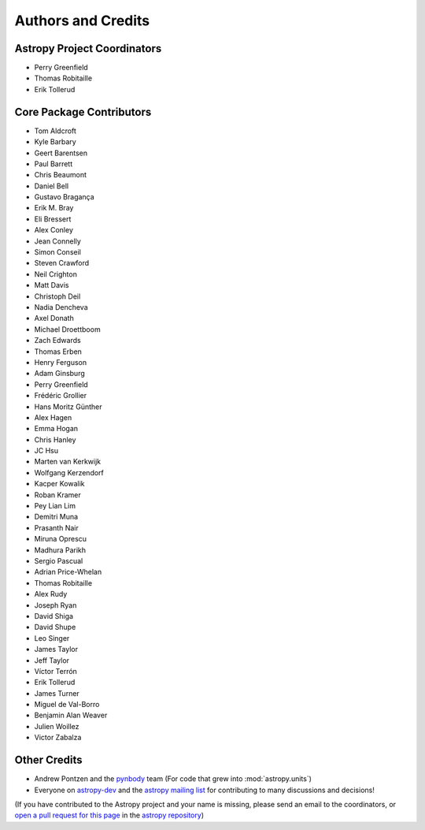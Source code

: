 *******************
Authors and Credits
*******************

Astropy Project Coordinators
============================

* Perry Greenfield
* Thomas Robitaille
* Erik Tollerud


Core Package Contributors
=========================

* Tom Aldcroft
* Kyle Barbary
* Geert Barentsen
* Paul Barrett
* Chris Beaumont
* Daniel Bell
* Gustavo Bragança
* Erik M. Bray
* Eli Bressert
* Alex Conley
* Jean Connelly
* Simon Conseil
* Steven Crawford
* Neil Crighton
* Matt Davis
* Christoph Deil
* Nadia Dencheva
* Axel Donath
* Michael Droettboom
* Zach Edwards
* Thomas Erben
* Henry Ferguson
* Adam Ginsburg
* Perry Greenfield
* Frédéric Grollier
* Hans Moritz Günther
* Alex Hagen
* Emma Hogan
* Chris Hanley
* JC Hsu
* Marten van Kerkwijk
* Wolfgang Kerzendorf
* Kacper Kowalik
* Roban Kramer
* Pey Lian Lim
* Demitri Muna
* Prasanth Nair
* Miruna Oprescu
* Madhura Parikh
* Sergio Pascual
* Adrian Price-Whelan
* Thomas Robitaille
* Alex Rudy
* Joseph Ryan
* David Shiga
* David Shupe
* Leo Singer
* James Taylor
* Jeff Taylor
* Víctor Terrón
* Erik Tollerud
* James Turner
* Miguel de Val-Borro
* Benjamin Alan Weaver
* Julien Woillez
* Victor Zabalza

Other Credits
=============

* Andrew Pontzen and the `pynbody <https://github.com/pynbody/pynbody>`_ team
  (For code that grew into :mod:`astropy.units`)
* Everyone on `astropy-dev <http://groups.google.com/group/astropy-dev>`_
  and the `astropy mailing list <http://mail.scipy.org/mailman/listinfo/astropy>`_
  for contributing to many discussions and decisions!

(If you have contributed to the Astropy project and your name is missing,
please send an email to the coordinators, or
`open a pull request for this page <https://github.com/astropy/astropy/edit/master/docs/credits.rst>`_
in the `astropy repository <https://github.com/astropy/astropy>`_)
